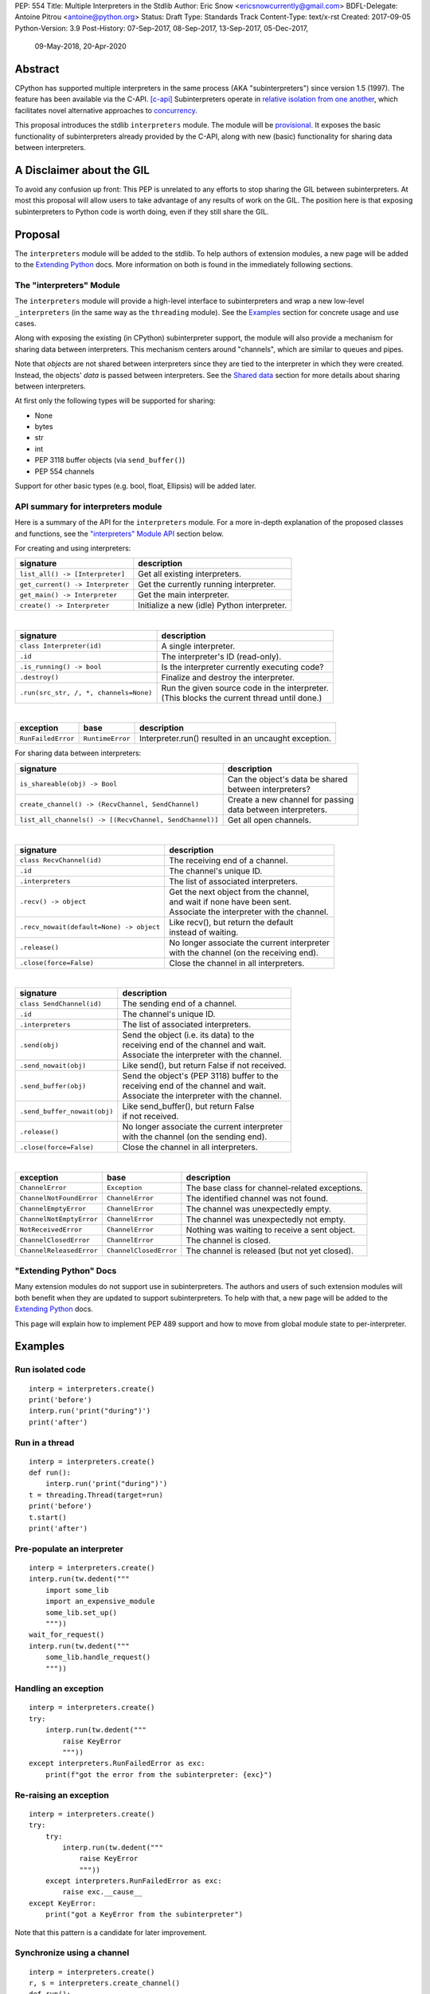 PEP: 554
Title: Multiple Interpreters in the Stdlib
Author: Eric Snow <ericsnowcurrently@gmail.com>
BDFL-Delegate: Antoine Pitrou <antoine@python.org>
Status: Draft
Type: Standards Track
Content-Type: text/x-rst
Created: 2017-09-05
Python-Version: 3.9
Post-History: 07-Sep-2017, 08-Sep-2017, 13-Sep-2017, 05-Dec-2017,
              09-May-2018, 20-Apr-2020


Abstract
========

CPython has supported multiple interpreters in the same process (AKA
"subinterpreters") since version 1.5 (1997).  The feature has been
available via the C-API. [c-api]_  Subinterpreters operate in
`relative isolation from one another <Interpreter Isolation_>`_, which
facilitates novel alternative approaches to
`concurrency <Concurrency_>`_.

This proposal introduces the stdlib ``interpreters`` module.  The module
will be `provisional <Provisional Status_>`_.  It exposes the basic
functionality of subinterpreters already provided by the C-API, along
with new (basic) functionality for sharing data between interpreters.


A Disclaimer about the GIL
==========================

To avoid any confusion up front:  This PEP is unrelated to any efforts
to stop sharing the GIL between subinterpreters.  At most this proposal
will allow users to take advantage of any results of work on the GIL.
The position here is that exposing subinterpreters to Python code is
worth doing, even if they still share the GIL.


Proposal
========

The ``interpreters`` module will be added to the stdlib.  To help
authors of extension modules, a new page will be added to the
`Extending Python <extension-docs_>`_ docs.  More information on both
is found in the immediately following sections.

The "interpreters" Module
-------------------------

The ``interpreters`` module will
provide a high-level interface to subinterpreters and wrap a new
low-level ``_interpreters`` (in the same way as the ``threading``
module).  See the `Examples`_ section for concrete usage and use cases.

Along with exposing the existing (in CPython) subinterpreter support,
the module will also provide a mechanism for sharing data between
interpreters.  This mechanism centers around "channels", which are
similar to queues and pipes.

Note that *objects* are not shared between interpreters since they are
tied to the interpreter in which they were created.  Instead, the
objects' *data* is passed between interpreters.  See the `Shared data`_
section for more details about sharing between interpreters.

At first only the following types will be supported for sharing:

* None
* bytes
* str
* int
* PEP 3118 buffer objects (via ``send_buffer()``)
* PEP 554 channels

Support for other basic types (e.g. bool, float, Ellipsis) will be added later.

API summary for interpreters module
-----------------------------------

Here is a summary of the API for the ``interpreters`` module.  For a
more in-depth explanation of the proposed classes and functions, see
the `"interpreters" Module API`_ section below.

For creating and using interpreters:

+----------------------------------+----------------------------------------------+
| signature                        | description                                  |
+==================================+==============================================+
| ``list_all() -> [Interpreter]``  | Get all existing interpreters.               |
+----------------------------------+----------------------------------------------+
| ``get_current() -> Interpreter`` | Get the currently running interpreter.       |
+----------------------------------+----------------------------------------------+
| ``get_main() -> Interpreter``    | Get the main interpreter.                    |
+----------------------------------+----------------------------------------------+
| ``create() -> Interpreter``      | Initialize a new (idle) Python interpreter.  |
+----------------------------------+----------------------------------------------+

|

+----------------------------------------+-----------------------------------------------------+
| signature                              | description                                         |
+========================================+=====================================================+
| ``class Interpreter(id)``              | A single interpreter.                               |
+----------------------------------------+-----------------------------------------------------+
| ``.id``                                | The interpreter's ID (read-only).                   |
+----------------------------------------+-----------------------------------------------------+
| ``.is_running() -> bool``              | Is the interpreter currently executing code?        |
+----------------------------------------+-----------------------------------------------------+
| ``.destroy()``                         | Finalize and destroy the interpreter.               |
+----------------------------------------+-----------------------------------------------------+
| ``.run(src_str, /, *, channels=None)`` | | Run the given source code in the interpreter.     |
|                                        | | (This blocks the current thread until done.)      |
+----------------------------------------+-----------------------------------------------------+

|

+--------------------+------------------+------------------------------------------------------+
| exception          | base             | description                                          |
+====================+==================+======================================================+
| ``RunFailedError`` | ``RuntimeError`` | Interpreter.run() resulted in an uncaught exception. |
+--------------------+------------------+------------------------------------------------------+

For sharing data between interpreters:

+---------------------------------------------------------+--------------------------------------------+
| signature                                               | description                                |
+=========================================================+============================================+
| ``is_shareable(obj) -> Bool``                           | | Can the object's data be shared          |
|                                                         | | between interpreters?                    |
+---------------------------------------------------------+--------------------------------------------+
| ``create_channel() -> (RecvChannel, SendChannel)``      | | Create a new channel for passing         |
|                                                         | | data between interpreters.               |
+---------------------------------------------------------+--------------------------------------------+
| ``list_all_channels() -> [(RecvChannel, SendChannel)]`` | Get all open channels.                     |
+---------------------------------------------------------+--------------------------------------------+

|

+------------------------------------------+-----------------------------------------------+
| signature                                | description                                   |
+==========================================+===============================================+
| ``class RecvChannel(id)``                | The receiving end of a channel.               |
+------------------------------------------+-----------------------------------------------+
| ``.id``                                  | The channel's unique ID.                      |
+------------------------------------------+-----------------------------------------------+
| ``.interpreters``                        | The list of associated interpreters.          |
+------------------------------------------+-----------------------------------------------+
| ``.recv() -> object``                    | | Get the next object from the channel,       |
|                                          | | and wait if none have been sent.            |
|                                          | | Associate the interpreter with the channel. |
+------------------------------------------+-----------------------------------------------+
| ``.recv_nowait(default=None) -> object`` | | Like recv(), but return the default         |
|                                          | | instead of waiting.                         |
+------------------------------------------+-----------------------------------------------+
| ``.release()``                           | | No longer associate the current interpreter |
|                                          | | with the channel (on the receiving end).    |
+------------------------------------------+-----------------------------------------------+
| ``.close(force=False)``                  | | Close the channel in all interpreters.      |
+------------------------------------------+-----------------------------------------------+

|

+------------------------------+--------------------------------------------------+
| signature                    | description                                      |
+==============================+==================================================+
| ``class SendChannel(id)``    | The sending end of a channel.                    |
+------------------------------+--------------------------------------------------+
| ``.id``                      | The channel's unique ID.                         |
+------------------------------+--------------------------------------------------+
| ``.interpreters``            | The list of associated interpreters.             |
+------------------------------+--------------------------------------------------+
| ``.send(obj)``               | | Send the object (i.e. its data) to the         |
|                              | | receiving end of the channel and wait.         |
|                              | | Associate the interpreter with the channel.    |
+------------------------------+--------------------------------------------------+
| ``.send_nowait(obj)``        | | Like send(), but return False if not received. |
+------------------------------+--------------------------------------------------+
| ``.send_buffer(obj)``        | | Send the object's (PEP 3118) buffer to the     |
|                              | | receiving end of the channel and wait.         |
|                              | | Associate the interpreter with the channel.    |
+------------------------------+--------------------------------------------------+
| ``.send_buffer_nowait(obj)`` | | Like send_buffer(), but return False           |
|                              | | if not received.                               |
+------------------------------+--------------------------------------------------+
| ``.release()``               | | No longer associate the current interpreter    |
|                              | | with the channel (on the sending end).         |
+------------------------------+--------------------------------------------------+
| ``.close(force=False)``      | | Close the channel in all interpreters.         |
+------------------------------+--------------------------------------------------+

|

+--------------------------+------------------------+------------------------------------------------+
| exception                | base                   | description                                    |
+==========================+========================+================================================+
| ``ChannelError``         | ``Exception``          | The base class for channel-related exceptions. |
+--------------------------+------------------------+------------------------------------------------+
| ``ChannelNotFoundError`` | ``ChannelError``       | The identified channel was not found.          |
+--------------------------+------------------------+------------------------------------------------+
| ``ChannelEmptyError``    | ``ChannelError``       | The channel was unexpectedly empty.            |
+--------------------------+------------------------+------------------------------------------------+
| ``ChannelNotEmptyError`` | ``ChannelError``       | The channel was unexpectedly not empty.        |
+--------------------------+------------------------+------------------------------------------------+
| ``NotReceivedError``     | ``ChannelError``       | Nothing was waiting to receive a sent object.  |
+--------------------------+------------------------+------------------------------------------------+
| ``ChannelClosedError``   | ``ChannelError``       | The channel is closed.                         |
+--------------------------+------------------------+------------------------------------------------+
| ``ChannelReleasedError`` | ``ChannelClosedError`` | The channel is released (but not yet closed).  |
+--------------------------+------------------------+------------------------------------------------+

"Extending Python" Docs
-----------------------

Many extension modules do not support use in subinterpreters.  The
authors and users of such extension modules will both benefit when they
are updated to support subinterpreters.  To help with that, a new page
will be added to the `Extending Python <extension-docs_>`_ docs.

This page will explain how to implement PEP 489 support and how to move
from global module state to per-interpreter.


Examples
========

Run isolated code
-----------------

::

   interp = interpreters.create()
   print('before')
   interp.run('print("during")')
   print('after')

Run in a thread
---------------

::

   interp = interpreters.create()
   def run():
       interp.run('print("during")')
   t = threading.Thread(target=run)
   print('before')
   t.start()
   print('after')

Pre-populate an interpreter
---------------------------

::

   interp = interpreters.create()
   interp.run(tw.dedent("""
       import some_lib
       import an_expensive_module
       some_lib.set_up()
       """))
   wait_for_request()
   interp.run(tw.dedent("""
       some_lib.handle_request()
       """))

Handling an exception
---------------------

::

   interp = interpreters.create()
   try:
       interp.run(tw.dedent("""
           raise KeyError
           """))
   except interpreters.RunFailedError as exc:
       print(f"got the error from the subinterpreter: {exc}")

Re-raising an exception
-----------------------

::

   interp = interpreters.create()
   try:
       try:
           interp.run(tw.dedent("""
               raise KeyError
               """))
       except interpreters.RunFailedError as exc:
           raise exc.__cause__
   except KeyError:
       print("got a KeyError from the subinterpreter")

Note that this pattern is a candidate for later improvement.

Synchronize using a channel
---------------------------

::

   interp = interpreters.create()
   r, s = interpreters.create_channel()
   def run():
       interp.run(tw.dedent("""
           reader.recv()
           print("during")
           reader.release()
           """),
           shared=dict(
               reader=r,
               ),
           )
   t = threading.Thread(target=run)
   print('before')
   t.start()
   print('after')
   s.send(b'')
   s.release()

Sharing a file descriptor
-------------------------

::

   interp = interpreters.create()
   r1, s1 = interpreters.create_channel()
   r2, s2 = interpreters.create_channel()
   def run():
       interp.run(tw.dedent("""
           fd = int.from_bytes(
                   reader.recv(), 'big')
           for line in os.fdopen(fd):
               print(line)
           writer.send(b'')
           """),
           shared=dict(
               reader=r,
               writer=s2,
               ),
           )
   t = threading.Thread(target=run)
   t.start()
   with open('spamspamspam') as infile:
       fd = infile.fileno().to_bytes(1, 'big')
       s.send(fd)
       r.recv()

Passing objects via marshal
---------------------------

::

   interp = interpreters.create()
   r, s = interpreters.create_channel()
   interp.run(tw.dedent("""
       import marshal
       """),
       shared=dict(
           reader=r,
           ),
       )
   def run():
       interp.run(tw.dedent("""
           data = reader.recv()
           while data:
               obj = marshal.loads(data)
               do_something(obj)
               data = reader.recv()
           reader.release()
           """))
   t = threading.Thread(target=run)
   t.start()
   for obj in input:
       data = marshal.dumps(obj)
       s.send(data)
   s.send(None)

Passing objects via pickle
--------------------------

::

   interp = interpreters.create()
   r, s = interpreters.create_channel()
   interp.run(tw.dedent("""
       import pickle
       """),
       shared=dict(
           reader=r,
           ),
       )
   def run():
       interp.run(tw.dedent("""
           data = reader.recv()
           while data:
               obj = pickle.loads(data)
               do_something(obj)
               data = reader.recv()
           reader.release()
           """))
   t = threading.Thread(target=run)
   t.start()
   for obj in input:
       data = pickle.dumps(obj)
       s.send(data)
   s.send(None)

Running a module
----------------

::

   interp = interpreters.create()
   main_module = mod_name
   interp.run(f'import runpy; runpy.run_module({main_module!r})')

Running as script (including zip archives & directories)
--------------------------------------------------------

::

   interp = interpreters.create()
   main_script = path_name
   interp.run(f"import runpy; runpy.run_path({main_script!r})")

Running in a thread pool executor
---------------------------------

::

   interps = [interpreters.create() for i in range(5)]
   with concurrent.futures.ThreadPoolExecutor(max_workers=len(interps)) as pool:
       print('before')
       for interp in interps:
           pool.submit(interp.run, 'print("starting"); print("stopping")'
       print('after')


Rationale
=========

Running code in multiple interpreters provides a useful level of
isolation within the same process.  This can be leveraged in a number
of ways.  Furthermore, subinterpreters provide a well-defined framework
in which such isolation may extended.

Nick Coghlan explained some of the benefits through a comparison with
multi-processing [benefits]_::

   [I] expect that communicating between subinterpreters is going
   to end up looking an awful lot like communicating between
   subprocesses via shared memory.

   The trade-off between the two models will then be that one still
   just looks like a single process from the point of view of the
   outside world, and hence doesn't place any extra demands on the
   underlying OS beyond those required to run CPython with a single
   interpreter, while the other gives much stricter isolation
   (including isolating C globals in extension modules), but also
   demands much more from the OS when it comes to its IPC
   capabilities.

   The security risk profiles of the two approaches will also be quite
   different, since using subinterpreters won't require deliberately
   poking holes in the process isolation that operating systems give
   you by default.

CPython has supported subinterpreters, with increasing levels of
support, since version 1.5.  While the feature has the potential
to be a powerful tool, subinterpreters have suffered from neglect
because they are not available directly from Python.  Exposing the
existing functionality in the stdlib will help reverse the situation.

This proposal is focused on enabling the fundamental capability of
multiple isolated interpreters in the same Python process.  This is a
new area for Python so there is relative uncertainly about the best
tools to provide as companions to subinterpreters.  Thus we minimize
the functionality we add in the proposal as much as possible.

Concerns
--------

* "subinterpreters are not worth the trouble"

Some have argued that subinterpreters do not add sufficient benefit
to justify making them an official part of Python.  Adding features
to the language (or stdlib) has a cost in increasing the size of
the language.  So an addition must pay for itself.  In this case,
subinterpreters provide a novel concurrency model focused on isolated
threads of execution.  Furthermore, they provide an opportunity for
changes in CPython that will allow simultaneous use of multiple CPU
cores (currently prevented by the GIL).

Alternatives to subinterpreters include threading, async, and
multiprocessing.  Threading is limited by the GIL and async isn't
the right solution for every problem (nor for every person).
Multiprocessing is likewise valuable in some but not all situations.
Direct IPC (rather than via the multiprocessing module) provides
similar benefits but with the same caveat.

Notably, subinterpreters are not intended as a replacement for any of
the above.  Certainly they overlap in some areas, but the benefits of
subinterpreters include isolation and (potentially) performance.  In
particular, subinterpreters provide a direct route to an alternate
concurrency model (e.g. CSP) which has found success elsewhere and
will appeal to some Python users.  That is the core value that the
``interpreters`` module will provide.

* "stdlib support for subinterpreters adds extra burden
  on C extension authors"

In the `Interpreter Isolation`_ section below we identify ways in
which isolation in CPython's subinterpreters is incomplete.  Most
notable is extension modules that use C globals to store internal
state.  PEP 3121 and PEP 489 provide a solution for most of the
problem, but one still remains. [petr-c-ext]_  Until that is resolved
(see PEP 573), C extension authors will face extra difficulty
to support subinterpreters.

Consequently, projects that publish extension modules may face an
increased maintenance burden as their users start using subinterpreters,
where their modules may break.  This situation is limited to modules
that use C globals (or use libraries that use C globals) to store
internal state.  For numpy, the reported-bug rate is one every 6
months. [bug-rate]_

Ultimately this comes down to a question of how often it will be a
problem in practice: how many projects would be affected, how often
their users will be affected, what the additional maintenance burden
will be for projects, and what the overall benefit of subinterpreters
is to offset those costs.  The position of this PEP is that the actual
extra maintenance burden will be small and well below the threshold at
which subinterpreters are worth it.

* "creating a new concurrency API deserves much more thought and
  experimentation, so the new module shouldn't go into the stdlib
  right away, if ever"

Introducing an API for a a new concurrency model, like happened with
asyncio, is an extremely large project that requires a lot of careful
consideration.  It is not something that can be done a simply as this
PEP proposes and likely deserves significant time on PyPI to mature.
(See `Nathaniel's post <nathaniel-asyncio>`_ on python-dev.)

However, this PEP does not propose any new concurrency API.  At most
it exposes minimal tools (e.g. subinterpreters, channels) which may
be used to write code that follows patterns associated with (relatively)
new-to-Python `concurrency models <Concurrency_>`_.  Those tools could
also be used as the basis for APIs for such concurrency models.
Again, this PEP does not propose any such API.

* "there is no point to exposing subinterpreters if they still share
  the GIL"
* "the effort to make the GIL per-interpreter is disruptive and risky"

A common misconception is that this PEP also includes a promise that
subinterpreters will no longer share the GIL.  When that is clarified,
the next question is "what is the point?".  This is already answered
at length in this PEP.  Just to be clear, the value lies in::

   * increase exposure of the existing feature, which helps improve
     the code health of the entire CPython runtime
   * expose the (mostly) isolated execution of subinterpreters
   * preparation for per-interpreter GIL
   * encourage experimentation


About Subinterpreters
=====================

Concurrency
-----------

Concurrency is a challenging area of software development.  Decades of
research and practice have led to a wide variety of concurrency models,
each with different goals.  Most center on correctness and usability.

One class of concurrency models focuses on isolated threads of
execution that interoperate through some message passing scheme.  A
notable example is `Communicating Sequential Processes`_ (CSP) (upon
which Go's concurrency is roughly based).  The isolation inherent to
subinterpreters makes them well-suited to this approach.

Shared data
-----------

Subinterpreters are inherently isolated (with caveats explained below),
in contrast to threads.  So the same communicate-via-shared-memory
approach doesn't work.  Without an alternative, effective use of
concurrency via subinterpreters is significantly limited.

The key challenge here is that sharing objects between interpreters
faces complexity due to various constraints on object ownership,
visibility, and mutability.  At a conceptual level it's easier to
reason about concurrency when objects only exist in one interpreter
at a time.  At a technical level, CPython's current memory model
limits how Python *objects* may be shared safely between interpreters;
effectively objects are bound to the interpreter in which they were
created.  Furthermore the complexity of *object* sharing increases as
subinterpreters become more isolated, e.g. after GIL removal.

Consequently,the mechanism for sharing needs to be carefully considered.
There are a number of valid solutions, several of which may be
appropriate to support in Python.  This proposal provides a single basic
solution: "channels".  Ultimately, any other solution will look similar
to the proposed one, which will set the precedent.  Note that the
implementation of ``Interpreter.run()`` will be done in a way that
allows for multiple solutions to coexist, but doing so is not
technically a part of the proposal here.

Regarding the proposed solution, "channels", it is a basic, opt-in data
sharing mechanism that draws inspiration from pipes, queues, and CSP's
channels. [fifo]_

As simply described earlier by the API summary,
channels have two operations: send and receive.  A key characteristic
of those operations is that channels transmit data derived from Python
objects rather than the objects themselves.  When objects are sent,
their data is extracted.  When the "object" is received in the other
interpreter, the data is converted back into an object owned by that
interpreter.

To make this work, the mutable shared state will be managed by the
Python runtime, not by any of the interpreters.  Initially we will
support only one type of objects for shared state: the channels provided
by ``create_channel()``.  Channels, in turn, will carefully manage
passing objects between interpreters.

This approach, including keeping the API minimal, helps us avoid further
exposing any underlying complexity to Python users.  Along those same
lines, we will initially restrict the types that may be passed through
channels to the following:

* None
* bytes
* str
* int
* PEP 3118 buffer objects (via ``send_buffer()``)
* channels

Limiting the initial shareable types is a practical matter, reducing
the potential complexity of the initial implementation.  There are a
number of strategies we may pursue in the future to expand supported
objects and object sharing strategies.

Interpreter Isolation
---------------------

CPython's interpreters are intended to be strictly isolated from each
other.  Each interpreter has its own copy of all modules, classes,
functions, and variables.  The same applies to state in C, including in
extension modules.  The CPython C-API docs explain more. [caveats]_

However, there are ways in which interpreters share some state.  First
of all, some process-global state remains shared:

* file descriptors
* builtin types (e.g. dict, bytes)
* singletons (e.g. None)
* underlying static module data (e.g. functions) for
  builtin/extension/frozen modules

There are no plans to change this.

Second, some isolation is faulty due to bugs or implementations that did
not take subinterpreters into account.  This includes things like
extension modules that rely on C globals. [cryptography]_  In these
cases bugs should be opened (some are already):

* readline module hook functions (http://bugs.python.org/issue4202)
* memory leaks on re-init (http://bugs.python.org/issue21387)

Finally, some potential isolation is missing due to the current design
of CPython.  Improvements are currently going on to address gaps in this
area:

* GC is not run per-interpreter [global-gc]_
* at-exit handlers are not run per-interpreter [global-atexit]_
* extensions using the ``PyGILState_*`` API are incompatible [gilstate]_
* interpreters share memory management (e.g. allocators, gc)
* interpreters share the GIL

Existing Usage
--------------

Subinterpreters are not a widely used feature.  In fact, the only
documented cases of wide-spread usage are
`mod_wsgi <https://github.com/GrahamDumpleton/mod_wsgi>`_,
`OpenStack Ceph <https://github.com/ceph/ceph/pull/14971>`_, and
`JEP <https://github.com/ninia/jep>`_.  On the one hand, these cases
provide confidence that existing subinterpreter support is relatively
stable.  On the other hand, there isn't much of a sample size from which
to judge the utility of the feature.


Provisional Status
==================

The new ``interpreters`` module will be added with "provisional" status
(see PEP 411).  This allows Python users to experiment with the feature
and provide feedback while still allowing us to adjust to that feedback.
The module will be provisional in Python 3.8 and we will make a decision
before the 3.9 release whether to keep it provisional, graduate it, or
remove it.


Alternate Python Implementations
================================

I've solicited feedback from various Python implementors about support
for subinterpreters.  Each has indicated that they would be able to
support subinterpreters (if they choose to) without a lot of
trouble.  Here are the projects I contacted:

* jython  ([jython]_)
* ironpython  (personal correspondence)
* pypy  (personal correspondence)
* micropython  (personal correspondence)


.. _interpreters-list-all:
.. _interpreters-get-current:
.. _interpreters-create:
.. _interpreters-Interpreter:

"interpreters" Module API
=========================

The module provides the following functions::

   list_all() -> [Interpreter]

      Return a list of all existing interpreters.

   get_current() => Interpreter

      Return the currently running interpreter.

   get_main() => Interpreter

      Return the main interpreter.  If the Python implementation
      has no concept of a main interpreter then return None.

   create() -> Interpreter

      Initialize a new Python interpreter and return it.  The
      interpreter will be created in the current thread and will remain
      idle until something is run in it.  The interpreter may be used
      in any thread and will run in whichever thread calls
      ``interp.run()``.


The module also provides the following class::

   class Interpreter(id):

      id -> int:

         The interpreter's ID (read-only).

      is_running() -> bool:

         Return whether or not the interpreter is currently executing
         code.  Calling this on the current interpreter will always
         return True.

      destroy():

         Finalize and destroy the interpreter.

         This may not be called on an already running interpreter.
         Doing so results in a RuntimeError.

      run(source_str, /, *, channels=None):

         Run the provided Python source code in the interpreter.  If
         the "channels" keyword argument is provided (and is a mapping
         of attribute names to channels) then it is added to the
         interpreter's execution namespace (the interpreter's
         "__main__" module).  If any of the values are not RecvChannel
         or SendChannel instances then ValueError gets raised.

         This may not be called on an already running interpreter.
         Doing so results in a RuntimeError.

         A "run()" call is similar to a function call.  Once it
         completes, the code that called "run()" continues executing
         (in the original interpreter).  Likewise, if there is any
         uncaught exception then it effectively (see below) propagates
         into the code where ``run()`` was called.  However, unlike
         function calls (but like threads), there is no return value.
         If any value is needed, pass it out via a channel.

         The big difference from functions is that "run()" executes
         the code in an entirely different interpreter, with entirely
         separate state.  The state of the current interpreter in the
         current OS thread is swapped out with the state of the target
         interpreter (the one that will execute the code).  When the
         target finishes executing, the original interpreter gets
         swapped back in and its execution resumes.

         So calling "run()" will effectively cause the current Python
         thread to pause.  Sometimes you won't want that pause, in
         which case you should make the "run()" call in another thread.
         To do so, add a function that calls "run()" and then run that
         function in a normal "threading.Thread".

         Note that the interpreter's state is never reset, neither
         before "run()" executes the code nor after.  Thus the
         interpreter state is preserved between calls to "run()".
         This includes "sys.modules", the "builtins" module, and the
         internal state of C extension modules.

         Also note that "run()" executes in the namespace of the
         "__main__" module, just like scripts, the REPL, "-m", and
         "-c".  Just as the interpreter's state is not ever reset, the
         "__main__" module is never reset.  You can imagine
         concatenating the code from each "run()" call into one long
         script.  This is the same as how the REPL operates.

         Supported code: source text.


Uncaught Exceptions
-------------------

Regarding uncaught exceptions in ``Interpreter.run()``, we noted that
they are "effectively" propagated into the code where ``run()`` was
called.  To prevent leaking exceptions (and tracebacks) between
interpreters, we create a surrogate of the exception and its traceback
(see ``traceback.TracebackException``), set it to ``__cause__`` on a
new ``RunFailedError``, and raise that.

Raising (a proxy of) the exception directly is problematic since it's
harder to distinguish between an error in the ``run()`` call and an
uncaught exception from the subinterpreter.

.. _interpreters-is-shareable:
.. _interpreters-create-channel:
.. _interpreters-list-all-channels:
.. _interpreters-RecvChannel:
.. _interpreters-SendChannel:

API for sharing data
--------------------

Subinterpreters are less useful without a mechanism for sharing data
between them.  Sharing actual Python objects between interpreters,
however, has enough potential problems that we are avoiding support
for that here.  Instead, only mimimum set of types will be supported.
Initially this will include ``None``, ``bytes``, ``str``, ``int``,
and channels.  Further types may be supported later.

The ``interpreters`` module provides a function that users may call
to determine whether an object is shareable or not::

   is_shareable(obj) -> bool:

      Return True if the object may be shared between interpreters.
      This does not necessarily mean that the actual objects will be
      shared.  Insead, it means that the objects' underlying data will
      be shared in a cross-interpreter way, whether via a proxy, a
      copy, or some other means.

This proposal provides two ways to share such objects between
interpreters.

First, channels may be passed to ``run()`` via the ``channels``
keyword argument, where they are effectively injected into the target
interpreter's ``__main__`` module.  While passing arbitrary shareable
objects this way is possible, doing so is mainly intended for sharing
meta-objects (e.g. channels) between interpreters.  It is less useful
to pass other objects (like ``bytes``) to ``run`` directly.

Second, the main mechanism for sharing objects (i.e. their data) between
interpreters is through channels.  A channel is a simplex FIFO similar
to a pipe.  The main difference is that channels can be associated with
zero or more interpreters on either end.  Like queues, which are also
many-to-many, channels are buffered (though they also offer methods
with unbuffered semantics).

Python objects are not shared between interpreters.  However, in some
cases data those objects wrap is actually shared and not just copied.
One example is PEP 3118 buffers.  In those cases the object in the
original interpreter is kept alive until the shared data in the other
interpreter is no longer used.  Then object destruction can happen like
normal in the original interpreter, along with the previously shared
data.

The ``interpreters`` module provides the following functions related
to channels::

   create_channel() -> (RecvChannel, SendChannel):

      Create a new channel and return (recv, send), the RecvChannel
      and SendChannel corresponding to the ends of the channel.  The
      lifetime of the channel is determined by associations between
      intepreters and the channel's ends (see below).

      Both ends of the channel are supported "shared" objects (i.e.
      may be safely shared by different interpreters.  Thus they
      may be passed as keyword arguments to "Interpreter.run()".

   list_all_channels() -> [(RecvChannel, SendChannel)]:

      Return a list of all open channel-end pairs.

The module also provides the following channel-related classes::

   class RecvChannel(id):

      The receiving end of a channel.  An interpreter may use this to
      receive objects from another interpreter.  At first only a few
      of the simple, immutable builtin types will be supported.

      id -> int:

         The channel's unique ID.  This is shared with the "send" end.

      interpreters => [Interpreter]:

         The list of interpreters associated with the "recv" end of
         the channel.  (See below for more on how interpreters are
         associated with channels.)  If the channel has been closed
         then raise ChannelClosedError.

      recv():

         Return the next object (i.e. the data from the sent object)
         from the channel.  If none have been sent then wait until
         the next send.

         If the channel is already closed then raise ChannelClosedError.
         If the channel isn't closed but the current interpreter already
         called the "release()" method for the "recv" end then raise
         ChannelReleasedError (which is a subclass of
         ChannelClosedError).

      recv_nowait(default=None):

         Return the next object from the channel.  If none have been
         sent then return the default.  Otherwise, this is the same
         as the "recv()" method.

      release() -> bool:

         No longer associate the current interpreter with the channel
         (on the "recv" end) and block any future association If the
         interpreter was never associated with the channel then still
         block any future association.  The "send" end of the channel
         is unaffected by a released "recv" end.

         Once an interpreter is no longer associated with the "recv"
         end of the channel, any "recv()" and "recv_nowait()" calls
         from that interpreter will fail (even ongoing calls).  See
         "recv()" for details.

         See below for more on how association relates to auto-closing
         a channel.

         This operation is idempotent.  Return True if "release()"
         has not been called before by the current interpreter.

      close(force=False):

         Close both ends of the channel (in all interpreters).  This
         means that any further use of the channel anywhere raises
         ChannelClosedError.  If the channel is not empty then
         raise ChannelNotEmptyError (if "force" is False) or
         discard the remaining objects (if "force" is True)
         and close it.  Note that the behavior of closing
         the "send" end is slightly different.


   class SendChannel(id):

      The sending end of a channel.  An interpreter may use this to
      send objects to another interpreter.  At first only a few of
      the simple, immutable builtin types will be supported.

      id -> int:

         The channel's unique ID.  This is shared with the "recv" end.

      interpreters -> [Interpreter]:

         Like "RecvChannel.interpreters" but for the "send" end.

      send(obj):

         Send the object (i.e. its data) to the "recv" end of the
         channel.  Wait until the object is received.  If the object
         is not shareable then ValueError is raised.

         If this channel end was already released
         by the interpreter then raise ChannelReleasedError.  If
         the channel is already closed then raise
         ChannelClosedError.

      send_nowait(obj):

         Send the object to the "recv" end of the channel.  This
         behaves the same as "send()", except for the waiting part.
         If no interpreter is currently receiving (waiting on the
         other end) then queue the object and return False.  Otherwise
         return True.

      send_buffer(obj):

         Send a MemoryView of the object rather than the object.
         Otherwise this is the same as "send()".  Note that the
         object must implement the PEP 3118 buffer protocol.
         The buffer will always be released in the original
         interpreter, like normal.

      send_buffer_nowait(obj):

         Send a MemoryView of the object rather than the object.
         If the other end is not currently receiving then return
         False.  Otherwise return True.

      release():

         This is the same as "RecvChannel.release(), but applied
         to the sending end of the channel.

      close(force=False):

         Close both ends of the channel (in all interpreters).  No
         matter what the "send" end of the channel is immediately
         closed.  If the channel is empty then close the "recv"
         end immediately too.  Otherwise, if "force" if False,
         close the "recv" end (and hence the full channel)
         once the channel becomes empty; or, if "force"
         is True, discard the remaining items and
         close immediately.

Note that ``send_buffer()`` is similar to how
``multiprocessing.Connection`` works. [mp-conn]_


Channel Association
-------------------

Each end (send/recv) of each channel is associated with a set of
interpreters.  This association effectively means "the channel end
is available to that interpreter".  It has ramifications on
introspection and on how channels are automatically closed.

When a channel is created, both ends are immediately associated with
the current interpreter.  When a channel end is passed to an interpreter
via ``Interpreter.run(..., channels=...)`` then that interpreter is
associated with the channel end.  Likewise when a channel end is sent
through another channel, the receiving interpreter is associated with
the sent channel end.

A channel end is explicitly released by an interpreter through the
``release()`` method.  It is also done automatically for an interpreter
when the last ``*Channel`` object for the end in that interpreter is
garbage-collected, as though ``release()`` were called.

Calling ``*Channel.close()`` automatically releases the channel in all
interpreters for both ends.

Once the number of associated interpreters on both ends drops
to 0, the channel is actually closed.  The Python runtime will
garbage-collect all closed channels, though it may not happen
immediately.

Consequently, ``*Channel.interpreters`` means those to which the
channel end was sent, still hold a reference to the channel end, and
haven't called ``release()``.


Open Questions
==============

* add a "tp_share" type slot instead of using a global registry
  for shareable types?

* impact of data sharing on cache performance in multi-core scenarios?
  (see [cache-line-ping-pong]_)

* strictly disallow subinterpreter import of extension modules without
  PEP 489 support?

* add "isolated" mode to subinterpreters API?

There are various ways that an interpreter could potentially operate
in a more isolated/restricted way::

   * ImportError when importing ext. module without PEP 489 support
   * no daemon threads
   * no threads at all
   * no multiprocessing
   * ...

This could be facilitated via settinga (separate or an int flag) on
the ``PyConfig`` struct on each ``PyInterpreterState``.  (This would
require moving ``_PyInterpreterState_SetConfig()`` to the public C-API.)
By default the settings would all be False, for backward compatibility.

The ``interpreters`` module, however, would likely use a more
restrictive default (e.g. always require PEP 489 support).  This would
effectively be the "isolated" mode.  It would make sense to add an arg
to ``interpreters.create()`` to disable "isolated" mode (at least the
PEP 489 part), since then extension authors could test their modules
under subinterpreters (without having to release a potentially broken
build with PEP 489 support).

* add a shareable synchronization primitive?

This would be ``_threading.Lock`` (or something like it) where
interpreters would actually share the underlying mutex.  This would
provide much better efficiency than blocking channel ops.  The main
concern is that locks and channels don't mix well (as learned in Go).

* also track which interpreters are using a channel end?

* auto-run in a thread?

The PEP proposes a hard separation between subinterpreters and threads:
if you want to run in a thread you must create the thread yourself and
call ``run()`` in it.  However, it might be convenient if ``run()``
could do that for you, meaning there would be less boilerplate.

Furthermore, we anticipate that users will want to run in a thread much
more often than not.  So it would make sense to make this the default
behavior.  We would add a kw-only param "threaded" (default ``True``)
to ``run()`` to allow the run-in-the-current-thread operation.


Deferred Functionality
======================

In the interest of keeping this proposal minimal, the following
functionality has been left out for future consideration.  Note that
this is not a judgement against any of said capability, but rather a
deferment.  That said, each is arguably valid.

Interpreter.call()
------------------

It would be convenient to run existing functions in subinterpreters
directly.  ``Interpreter.run()`` could be adjusted to support this or
a ``call()`` method could be added::

   Interpreter.call(f, *args, **kwargs)

This suffers from the same problem as sharing objects between
interpreters via queues.  The minimal solution (running a source string)
is sufficient for us to get the feature out where it can be explored.

timeout arg to recv() and send()
--------------------------------

Typically functions that have a ``block`` argument also have a
``timeout`` argument.  It sometimes makes sense to do likewise for
functions that otherwise block, like the channel ``recv()`` and
``send()`` methods.  We can add it later if needed.

Interpreter.run_in_thread()
---------------------------

This method would make a ``run()`` call for you in a thread.  Doing this
using only ``threading.Thread`` and ``run()`` is relatively trivial so
we've left it out.

Synchronization Primitives
--------------------------

The ``threading`` module provides a number of synchronization primitives
for coordinating concurrent operations.  This is especially necessary
due to the shared-state nature of threading.  In contrast,
subinterpreters do not share state.  Data sharing is restricted to
channels, which do away with the need for explicit synchronization.  If
any sort of opt-in shared state support is added to subinterpreters in
the future, that same effort can introduce synchronization primitives
to meet that need.

CSP Library
-----------

A ``csp`` module would not be a large step away from the functionality
provided by this PEP.  However, adding such a module is outside the
minimalist goals of this proposal.

Syntactic Support
-----------------

The ``Go`` language provides a concurrency model based on CSP, so
it's similar to the concurrency model that subinterpreters support.
However, ``Go`` also provides syntactic support, as well several builtin
concurrency primitives, to make concurrency a first-class feature.
Conceivably, similar syntactic (and builtin) support could be added to
Python using subinterpreters.  However, that is *way* outside the scope
of this PEP!

Multiprocessing
---------------

The ``multiprocessing`` module could support subinterpreters in the same
way it supports threads and processes.  In fact, the module's
maintainer, Davin Potts, has indicated this is a reasonable feature
request.  However, it is outside the narrow scope of this PEP.

C-extension opt-in/opt-out
--------------------------

By using the ``PyModuleDef_Slot`` introduced by PEP 489, we could easily
add a mechanism by which C-extension modules could opt out of support
for subinterpreters.  Then the import machinery, when operating in
a subinterpreter, would need to check the module for support.  It would
raise an ImportError if unsupported.

Alternately we could support opting in to subinterpreter support.
However, that would probably exclude many more modules (unnecessarily)
than the opt-out approach.  Also, note that PEP 489 defined that an
extension's use of the PEP's machinery implies support for
subinterpreters.

The scope of adding the ModuleDef slot and fixing up the import
machinery is non-trivial, but could be worth it.  It all depends on
how many extension modules break under subinterpreters.  Given that
there are relatively few cases we know of through mod_wsgi, we can
leave this for later.

Poisoning channels
------------------

CSP has the concept of poisoning a channel.  Once a channel has been
poisoned, any ``send()`` or ``recv()`` call on it would raise a special
exception, effectively ending execution in the interpreter that tried
to use the poisoned channel.

This could be accomplished by adding a ``poison()`` method to both ends
of the channel.  The ``close()`` method can be used in this way
(mostly), but these semantics are relatively specialized and can wait.

Resetting __main__
------------------

As proposed, every call to ``Interpreter.run()`` will execute in the
namespace of the interpreter's existing ``__main__`` module.  This means
that data persists there between ``run()`` calls.  Sometimes this isn't
desirable and you want to execute in a fresh ``__main__``.  Also,
you don't necessarily want to leak objects there that you aren't using
any more.

Note that the following won't work right because it will clear too much
(e.g. ``__name__`` and the other "__dunder__" attributes::

   interp.run('globals().clear()')

Possible solutions include:

* a ``create()`` arg to indicate resetting ``__main__`` after each
  ``run`` call
* an ``Interpreter.reset_main`` flag to support opting in or out
  after the fact
* an ``Interpreter.reset_main()`` method to opt in when desired
* ``importlib.util.reset_globals()`` [reset_globals]_

Also note that resetting ``__main__`` does nothing about state stored
in other modules.  So any solution would have to be clear about the
scope of what is being reset.  Conceivably we could invent a mechanism
by which any (or every) module could be reset, unlike ``reload()``
which does not clear the module before loading into it.  Regardless,
since ``__main__`` is the execution namespace of the interpreter,
resetting it has a much more direct correlation to interpreters and
their dynamic state than does resetting other modules.  So a more
generic module reset mechanism may prove unnecessary.

This isn't a critical feature initially.  It can wait until later
if desirable.

Resetting an interpreter's state
--------------------------------

It may be nice to re-use an existing subinterpreter instead of
spinning up a new one.  Since an interpreter has substantially more
state than just the ``__main__`` module, it isn't so easy to put an
interpreter back into a pristine/fresh state.  In fact, there *may*
be parts of the state that cannot be reset from Python code.

A possible solution is to add an ``Interpreter.reset()`` method.  This
would put the interpreter back into the state it was in when newly
created.  If called on a running interpreter it would fail (hence the
main interpreter could never be reset).  This would likely be more
efficient than creating a new subinterpreter, though that depends on
what optimizations will be made later to subinterpreter creation.

While this would potentially provide functionality that is not
otherwise available from Python code, it isn't a fundamental
functionality.  So in the spirit of minimalism here, this can wait.
Regardless, I doubt it would be controversial to add it post-PEP.

File descriptors and sockets in channels
----------------------------------------

Given that file descriptors and sockets are process-global resources,
support for passing them through channels is a reasonable idea.  They
would be a good candidate for the first effort at expanding the types
that channels support.  They aren't strictly necessary for the initial
API.

Integration with async
----------------------

Per Antoine Pitrou [async]_::

   Has any thought been given to how FIFOs could integrate with async
   code driven by an event loop (e.g. asyncio)?  I think the model of
   executing several asyncio (or Tornado) applications each in their
   own subinterpreter may prove quite interesting to reconcile multi-
   core concurrency with ease of programming.  That would require the
   FIFOs to be able to synchronize on something an event loop can wait
   on (probably a file descriptor?).

A possible solution is to provide async implementations of the blocking
channel methods (``recv()``, and ``send()``).  However,
the basic functionality of subinterpreters does not depend on async and
can be added later.

Alternately, "readiness callbacks" could be used to simplify use in
async scenarios.  This would mean adding an optional ``callback``
(kw-only) parameter to the ``recv_nowait()`` and ``send_nowait()``
channel methods.  The callback would be called once the object was sent
or received (respectively).

(Note that making channels buffered makes readiness callbacks less
important.)

Support for iteration
---------------------

Supporting iteration on ``RecvChannel`` (via ``__iter__()`` or
``_next__()``) may be useful.  A trivial implementation would use the
``recv()`` method, similar to how files do iteration.  Since this isn't
a fundamental capability and has a simple analog, adding iteration
support can wait until later.

Channel context managers
------------------------

Context manager support on ``RecvChannel`` and ``SendChannel`` may be
helpful.  The implementation would be simple, wrapping a call to
``close()`` (or maybe ``release()``) like files do.  As with iteration,
this can wait.

Pipes and Queues
----------------

With the proposed object passing machanism of "channels", other similar
basic types aren't required to achieve the minimal useful functionality
of subinterpreters.  Such types include pipes (like unbuffered channels,
but one-to-one) and queues (like channels, but more generic).  See below
in `Rejected Ideas` for more information.

Even though these types aren't part of this proposal, they may still
be useful in the context of concurrency.  Adding them later is entirely
reasonable.  The could be trivially implemented as wrappers around
channels.  Alternatively they could be implemented for efficiency at the
same low level as channels.

Buffering
---------

The proposed channels are unbuffered.  This simplifies the API and
implementation.  If buffering is desirable we can add it later.

Return a lock from send()
-------------------------

When sending an object through a channel, you don't have a way of knowing
when the object gets received on the other end.  One way to work around
this is to return a locked ``threading.Lock`` from ``SendChannel.send()``
that unlocks once the object is received.

Alternately, the proposed ``SendChannel.send()`` (blocking) and
``SendChannel.send_nowait()`` provide an explicit distinction that is
less likely to confuse users.

Note that returning a lock would matter for buffered channels
(i.e. queues).  For unbuffered channels it is a non-issue.

Support prioritization in channels
----------------------------------

A simple example is ``queue.PriorityQueue`` in the stdlib.

Support inheriting settings (and more?)
---------------------------------------

Folks might find it useful, when creating a new subinterpreter, to be
able to indicate that they would like some things "inherited" by the
new interpreter.  The mechanism could be a strict copy or it could be
copy-on-write.  The motivating example is with the warnings module
(e.g. copy the filters).

The feature isn't critical, nor would it be widely useful, so it
can wait until there's interest.  Notably, both suggested solutions
will require significant work, especially when it comes to complex
objects and most especially for mutable containers of mutable
complex objects.

Make exceptions shareable
-------------------------

Exceptions are propagated out of ``run()`` calls, so it isn't a big
leap to make them shareable in channels.  However, as noted elsewhere,
it isn't essential or (particularly common) so we can wait on doing
that.


Rejected Ideas
==============

Explicit channel association
----------------------------

Interpreters are implicitly associated with channels upon ``recv()`` and
``send()`` calls.  They are de-associated with ``release()`` calls.  The
alternative would be explicit methods.  It would be either
``add_channel()`` and ``remove_channel()`` methods on ``Interpreter``
objects or something similar on channel objects.

In practice, this level of management shouldn't be necessary for users.
So adding more explicit support would only add clutter to the API.

Use pipes instead of channels
-----------------------------

A pipe would be a simplex FIFO between exactly two interpreters.  For
most use cases this would be sufficient.  It could potentially simplify
the implementation as well.  However, it isn't a big step to supporting
a many-to-many simplex FIFO via channels.  Also, with pipes the API
ends up being slightly more complicated, requiring naming the pipes.

Use queues instead of channels
------------------------------

Queues and buffered channels are almost the same thing.  The main
difference is that channels have a stronger relationship with context
(i.e. the associated interpreter).

The name "Channel" was used instead of "Queue" to avoid confusion with
the stdlib ``queue.Queue``.

"enumerate"
-----------

The ``list_all()`` function provides the list of all interpreters.
In the threading module, which partly inspired the proposed API, the
function is called ``enumerate()``.  The name is different here to
avoid confusing Python users that are not already familiar with the
threading API.  For them "enumerate" is rather unclear, whereas
"list_all" is clear.

Alternate solutions to prevent leaking exceptions across interpreters
---------------------------------------------------------------------

In function calls, uncaught exceptions propagate to the calling frame.
The same approach could be taken with ``run()``.  However, this would
mean that exception objects would leak across the inter-interpreter
boundary.  Likewise, the frames in the traceback would potentially leak.

While that might not be a problem currently, it would be a problem once
interpreters get better isolation relative to memory management (which
is necessary to stop sharing the GIL between interpreters).  We've
resolved the semantics of how the exceptions propagate by raising a
``RunFailedError`` instead, for which ``__cause__`` wraps a safe proxy
for the original exception and traceback.

Rejected possible solutions:

* reproduce the exception and traceback in the original interpreter
  and raise that.
* raise a subclass of RunFailedError that proxies the original
  exception and traceback.
* raise RuntimeError instead of RunFailedError
* convert at the boundary (a la ``subprocess.CalledProcessError``)
  (requires a cross-interpreter representation)
* support customization via ``Interpreter.excepthook``
  (requires a cross-interpreter representation)
* wrap in a proxy at the boundary (including with support for
  something like ``err.raise()`` to propagate the traceback).
* return the exception (or its proxy) from ``run()`` instead of
  raising it
* return a result object (like ``subprocess`` does) [result-object]_
  (unnecessary complexity?)
* throw the exception away and expect users to deal with unhandled
  exceptions explicitly in the script they pass to ``run()``
  (they can pass error info out via channels); with threads you have
  to do something similar

Always associate each new interpreter with its own thread
---------------------------------------------------------

As implemented in the C-API, a subinterpreter is not inherently tied to
any thread.  Furthermore, it will run in any existing thread, whether
created by Python or not.  You only have to activate one of its thread
states (``PyThreadState``) in the thread first.  This means that the
same thread may run more than one interpreter (though obviously
not at the same time).

The proposed module maintains this behavior.  Subinterpreters are not
tied to threads.  Only calls to ``Interpreter.run()`` are.  However,
one of the key objectives of this PEP is to provide a more human-
centric concurrency model.  With that in mind, from a conceptual
standpoint the module *might* be easier to understand if each
subinterpreter were associated with its own thread.

That would mean ``interpreters.create()`` would create a new thread
and ``Interpreter.run()`` would only execute in that thread (and
nothing else would).  The benefit is that users would not have to
wrap ``Interpreter.run()`` calls in a new ``threading.Thread``.  Nor
would they be in a position to accidentally pause the current
interpreter (in the current thread) while their subinterpreter
executes.

The idea is rejected because the benefit is small and the cost is high.
The difference from the capability in the C-API would be potentially
confusing.  The implicit creation of threads is magical.  The early
creation of threads is potentially wasteful.  The inability to run
arbitrary interpreters in an existing thread would prevent some valid
use cases, frustrating users.  Tying interpreters to threads would
require extra runtime modifications.  It would also make the module's
implementation overly complicated.  Finally, it might not even make
the module easier to understand.

Only associate interpreters upon use
------------------------------------

Associate interpreters with channel ends only once ``recv()``,
``send()``, etc. are called.

Doing this is potentially confusing and also can lead to unexpected
races where a channel is auto-closed before it can be used in the
original (creating) interpreter.

Add a "reraise" method to RunFailedError
----------------------------------------

While having ``__cause__`` set on ``RunFailedError`` helps produce a
more useful traceback, it's less helpful when handling the original
error.  To help facilitate this, we could add
``RunFailedError.reraise()``.  This method would enable the following
pattern::

   try:
       try:
           interp.run(script)
       except RunFailedError as exc:
           exc.reraise()
   except MyException:
       ...

This would be made even simpler if there existed a ``__reraise__``
protocol.

All that said, this is completely unnecessary.  Using ``__cause__``
is good enough::

   try:
       try:
           interp.run(script)
       except RunFailedError as exc:
           raise exc.__cause__
   except MyException:
       ...

Note that in extreme cases it may require a little extra boilerplate::

   try:
       try:
           interp.run(script)
       except RunFailedError as exc:
           if exc.__cause__ is not None:
               raise exc.__cause__
           raise  # re-raise
   except MyException:
       ...


Implementation
==============

The implementation of the PEP has 4 parts:

* the high-level module described in this PEP (mostly a light wrapper
  around a low-level C extension
* the low-level C extension module
* additions to the ("private") C=API needed by the low-level module
* secondary fixes/changes in the CPython runtime that facilitate
  the low-level module (among other benefits)

These are at various levels of completion, with more done the lower
you go:

* the high-level module has been, at best, roughly implemented.
  However, fully implementing it will be almost trivial.
* the low-level module is mostly complete.  The bulk of the
  implementation was merged into master in December 2018 as the
  "_xxsubinterpreters" module (for the sake of testing subinterpreter
  functionality).  Only 3 parts of the implementation remain:
  "send_wait()", "send_buffer()", and exception propagation.  All three
  have been mostly finished, but were blocked by work related to ceval.
  That blocker is basically resolved now and finishing the low-level
  will not require extensive work.
* all necessary C-API work has been finished
* all anticipated work in the runtime has been finished

The implementation effort for PEP 554 is being tracked as part of
a larger project aimed at improving multi-core support in CPython.
[multi-core-project]_


References
==========

.. [c-api]
   https://docs.python.org/3/c-api/init.html#sub-interpreter-support

.. _Communicating Sequential Processes:

.. [CSP]
   https://en.wikipedia.org/wiki/Communicating_sequential_processes
   https://github.com/futurecore/python-csp

.. [fifo]
   https://docs.python.org/3/library/multiprocessing.html#multiprocessing.Pipe
   https://docs.python.org/3/library/multiprocessing.html#multiprocessing.Queue
   https://docs.python.org/3/library/queue.html#module-queue
   http://stackless.readthedocs.io/en/2.7-slp/library/stackless/channels.html
   https://golang.org/doc/effective_go.html#sharing
   http://www.jtolds.com/writing/2016/03/go-channels-are-bad-and-you-should-feel-bad/

.. [caveats]
   https://docs.python.org/3/c-api/init.html#bugs-and-caveats

.. [petr-c-ext]
   https://mail.python.org/pipermail/import-sig/2016-June/001062.html
   https://mail.python.org/pipermail/python-ideas/2016-April/039748.html

.. [cryptography]
   https://github.com/pyca/cryptography/issues/2299

.. [global-gc]
   http://bugs.python.org/issue24554

.. [gilstate]
   https://bugs.python.org/issue10915
   http://bugs.python.org/issue15751

.. [global-atexit]
   https://bugs.python.org/issue6531

.. [mp-conn]
   https://docs.python.org/3/library/multiprocessing.html#connection-objects

.. [bug-rate]
   https://mail.python.org/pipermail/python-ideas/2017-September/047094.html

.. [benefits]
   https://mail.python.org/pipermail/python-ideas/2017-September/047122.html

.. [main-thread]
   https://mail.python.org/pipermail/python-ideas/2017-September/047144.html
   https://mail.python.org/pipermail/python-dev/2017-September/149566.html

.. [reset_globals]
   https://mail.python.org/pipermail/python-dev/2017-September/149545.html

.. [async]
   https://mail.python.org/pipermail/python-dev/2017-September/149420.html
   https://mail.python.org/pipermail/python-dev/2017-September/149585.html

.. [result-object]
   https://mail.python.org/pipermail/python-dev/2017-September/149562.html

.. [jython]
   https://mail.python.org/pipermail/python-ideas/2017-May/045771.html

.. [multi-core-project]
   https://github.com/ericsnowcurrently/multi-core-python

.. [cache-line-ping-pong]
   https://mail.python.org/archives/list/python-dev@python.org/message/3HVRFWHDMWPNR367GXBILZ4JJAUQ2STZ/

.. [nathaniel-asyncio]
   https://mail.python.org/archives/list/python-dev@python.org/message/TUEAZNZHVJGGLL4OFD32OW6JJDKM6FAS/

.. [extension-docs]
   https://docs.python.org/3/extending/index.html


Copyright
=========

This document has been placed in the public domain.



..
   Local Variables:
   mode: indented-text
   indent-tabs-mode: nil
   sentence-end-double-space: t
   fill-column: 70
   coding: utf-8
   End:
